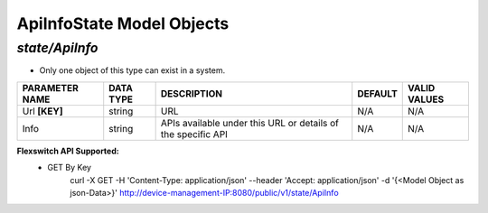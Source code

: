 ApiInfoState Model Objects
============================================

*state/ApiInfo*
------------------------------------

- Only one object of this type can exist in a system.

+--------------------+---------------+--------------------------------+-------------+------------------+
| **PARAMETER NAME** | **DATA TYPE** |        **DESCRIPTION**         | **DEFAULT** | **VALID VALUES** |
+--------------------+---------------+--------------------------------+-------------+------------------+
| Url **[KEY]**      | string        | URL                            | N/A         | N/A              |
+--------------------+---------------+--------------------------------+-------------+------------------+
| Info               | string        | APIs available under this URL  | N/A         | N/A              |
|                    |               | or details of the specific API |             |                  |
+--------------------+---------------+--------------------------------+-------------+------------------+


**Flexswitch API Supported:**
	- GET By Key
		 curl -X GET -H 'Content-Type: application/json' --header 'Accept: application/json' -d '{<Model Object as json-Data>}' http://device-management-IP:8080/public/v1/state/ApiInfo


